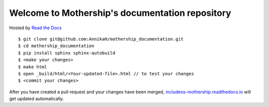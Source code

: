Welcome to Mothership's documentation repository
================================================

Hosted by `Read the Docs <https://docs.readthedocs.io/en/latest/>`__

::

	$ git clone git@github.com:AnnikaH/mothership_documentation.git
	$ cd mothership_documentation
	$ pip install sphinx sphinx-autobuild
	$ <make your changes>
	$ make html
	$ open _build/html/<Your-updated-file>.html // to test your changes
	$ <commit your changes>

After you have created a pull request and your changes have been merged, `includeos-mothership.readthedocs.io <http://includeos-mothership.readthedocs.io>`__ will get updated automatically.
